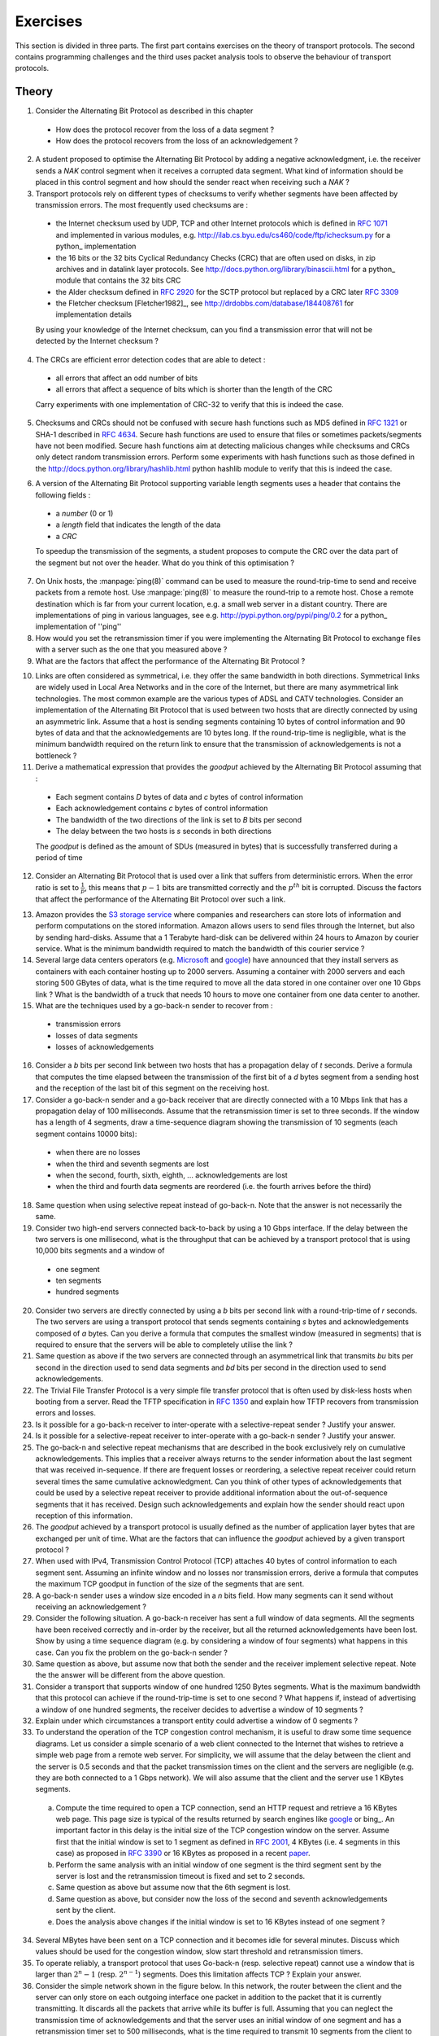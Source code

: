 .. Copyright |copy| 2010 by Olivier Bonaventure
.. This file is licensed under a `creative commons licence <http://creativecommons.org/licenses/by-sa/3.0/>`_

Exercises
#########

This section is divided in three parts. The first part contains exercises on the theory of transport protocols. The second contains programming challenges and the third uses packet analysis tools to observe the behaviour of transport protocols.

Theory
======

1. Consider the Alternating Bit Protocol as described in this chapter

 - How does the protocol recover from the loss of a data segment ? 
 - How does the protocol recovers from the loss of an acknowledgement ?

2. A student proposed to optimise the Alternating Bit Protocol by adding a negative acknowledgment, i.e. the receiver sends a `NAK` control segment when it receives a corrupted data segment. What kind of information should be placed in this control segment and how should the sender react when receiving such a `NAK` ?

3. Transport protocols rely on different types of checksums to verify whether segments have been affected by transmission errors. The most frequently used checksums are :

 - the Internet checksum used by UDP, TCP and other Internet protocols which is defined in :rfc:`1071` and implemented in various modules, e.g. http://ilab.cs.byu.edu/cs460/code/ftp/ichecksum.py for a python_ implementation
 - the 16 bits or the 32 bits Cyclical Redundancy Checks (CRC) that are often used on disks, in zip archives and in datalink layer protocols. See http://docs.python.org/library/binascii.html for a python_ module that contains the 32 bits CRC
 - the Alder checksum defined in :rfc:`2920` for the SCTP protocol but replaced by a CRC later :rfc:`3309`
 - the Fletcher checksum [Fletcher1982]_, see http://drdobbs.com/database/184408761 for implementation details

 By using your knowledge of the Internet checksum, can you find a transmission error that will not be detected by the Internet checksum ?

4. The CRCs are efficient error detection codes that are able to detect :

 - all errors that affect an odd number of bits
 - all errors that affect a sequence of bits which is shorter than the length of the CRC

 Carry experiments with one implementation of CRC-32 to verify that this is indeed the case.

5. Checksums and CRCs should not be confused with secure hash functions such as MD5 defined in :rfc:`1321` or SHA-1 described in :rfc:`4634`. Secure hash functions are used to ensure that files or sometimes packets/segments have not been modified. Secure hash functions aim at detecting malicious changes while checksums and CRCs only detect random transmission errors. Perform some experiments with hash functions such as those defined in the http://docs.python.org/library/hashlib.html python hashlib module to verify that this is indeed the case.

.. Some questions about the checksum versus crc, discuss briefly hash
.. some question about whether the crc must cover the length or not

6. A version of the Alternating Bit Protocol supporting variable length segments uses a header that contains the following fields :

 - a `number` (0 or 1)
 - a `length` field that indicates the length of the data 
 - a `CRC`
 
 To speedup the transmission of the segments, a student proposes to compute the CRC over the data part of the segment but not over the header. What do you think of this optimisation ?
 
.. how to compute the delay, try with ping to see how often it changes with a remote site

7. On Unix hosts, the :manpage:`ping(8)` command can be used to measure the round-trip-time to send and receive packets from a remote host. Use :manpage:`ping(8)` to measure the round-trip to a remote host. Chose a remote destination which is far from your current location, e.g. a small web server in a distant country. There are implementations of ping in various languages, see e.g. http://pypi.python.org/pypi/ping/0.2 for a python_ implementation of ''ping''

8. How would you set the retransmission timer if you were implementing the Alternating Bit Protocol to exchange files with a server such as the one that you measured above ?

9. What are the factors that affect the performance of the Alternating Bit Protocol ?

.. what are the factors that affect the performance of the alternating bit protocol ?

10. Links are often considered as symmetrical, i.e. they offer the same bandwidth in both directions. Symmetrical links are widely used in Local Area Networks and in the core of the Internet, but there are many asymmetrical link technologies. The most common example are the various types of ADSL and CATV technologies. Consider an implementation of the Alternating Bit Protocol that is used between two hosts that are directly connected by using an asymmetric link. Assume that a host is sending segments containing 10 bytes of control information and 90 bytes of data and that the acknowledgements are 10 bytes long. If the round-trip-time is negligible, what is the minimum bandwidth required on the return link to ensure that the transmission of acknowledgements is not a bottleneck ?

11. Derive a mathematical expression that provides the `goodput` achieved by the Alternating Bit Protocol assuming that :

 - Each segment contains `D` bytes of data and `c` bytes of control information
 - Each acknowledgement contains `c` bytes of control information
 - The bandwidth of the two directions of the link is set to `B` bits per second
 - The delay between the two hosts is `s` seconds in both directions

 The `goodput` is defined as the amount of SDUs (measured in bytes) that is successfully transferred during a period of time

12. Consider an Alternating Bit Protocol that is used over a link that suffers from deterministic errors. When the error ratio is set to :math:`\frac{1}{p}`, this means that :math:`p-1` bits are transmitted correctly and the :math:`p^{th}` bit is corrupted. Discuss the factors that affect the performance of the Alternating Bit Protocol over such a link.

.. what is the impact of the segment size when bit errors are random ? (assume regular errors for the computation, every n bits)

.. impact of the uplink bandwidth, what is the highest throughput achievable for a given uplink bandwidth

.. Compute a closed form expression for the goodput of the alternating bit protocol

.. What happens in the alternating bit protocol when acknowledgements are lost

.. Can we build an alternating bit protocol that does not use nak

.. implement a simple protocol over udp socket, check with virginie server sur la sun et client sur linux compile sur les deux et portable 2 langages differents + interop

.. implement alternating bit protocol ? no, only the simple one
.. 
   Additional questions for the students
   When to send a retransmission
   discuss the optimal value of the timeout
   What happens when a data segment is lost ?
   What happens when an ack segment is lost ?

   What are the factors that affect the performance of this protocol when there are no losses - rtt and bandwidth*delay product
   What is the usefulness of a NAK ? difficulty of implementing NAK when reordering is possible
   Retransmission mechanisms : how and when to retransmit (upon expiration of a timeout, upon NAK, pros and cons of each solution)

13. Amazon provides the `S3 storage service <https://s3.amazonaws.com/>`_ where companies and researchers can store lots of information and perform computations on the stored information. Amazon allows users to send files through the Internet, but also by sending hard-disks. Assume that a 1 Terabyte hard-disk can be delivered within 24 hours to Amazon by courier service. What is the minimum bandwidth required to match the bandwidth of this courier service ? 

14. Several large data centers operators (e.g. `Microsoft <http://www.microsoft.com/showcase/en/us/details/bafe5c0f-8651-4609-8c71-24c733ce628b>`_ and `google <http://www.youtube.com/watch?v=zRwPSFpLX8I>`_) have announced that they install servers as containers with each container hosting up to 2000 servers. Assuming a container with 2000 servers and each storing 500 GBytes of data, what is the time required to move all the data stored in one container over one 10 Gbps link ? What is the bandwidth of a truck that needs 10 hours to move one container from one data center to another. 

15. What are the techniques used by a go-back-n sender to recover from :

 - transmission errors
 - losses of data segments
 - losses of acknowledgements

16. Consider a `b` bits per second link between two hosts that has a propagation delay of `t` seconds. Derive a formula that computes the time elapsed between the transmission of the first bit of a `d` bytes segment from a sending host and the reception of the last bit of this segment on the receiving host.

17. Consider a go-back-n sender and a go-back receiver that are directly connected with a 10 Mbps link that has a propagation delay of 100 milliseconds. Assume that the retransmission timer is set to three seconds. If the window has a length of 4 segments, draw a time-sequence diagram showing the transmission of 10 segments (each segment contains 10000 bits):

 - when there are no losses
 - when the third and seventh segments are lost
 - when the second, fourth, sixth, eighth, ... acknowledgements are lost
 - when the third and fourth data segments are reordered (i.e. the fourth arrives before the third)

18. Same question when using selective repeat instead of go-back-n. Note that the answer is not necessarily the same.

19. Consider two high-end servers connected back-to-back by using a 10 Gbps interface. If the delay between the two servers is one millisecond, what is the throughput that can be achieved by a transport protocol that is using 10,000 bits segments and a window of

 - one segment
 - ten segments
 - hundred segments

20. Consider two servers are directly connected by using a `b` bits per second link with a round-trip-time of `r` seconds. The two servers are using a transport protocol that sends segments containing `s` bytes and acknowledgements composed of `a` bytes. Can you derive a formula that computes the smallest window (measured in segments) that is required to ensure that the servers will be able to completely utilise the link ?

21. Same question as above if the two servers are connected through an asymmetrical link that transmits `bu` bits per second in the direction used to send data segments and `bd` bits per second in the direction used to send acknowledgements.

22. The Trivial File Transfer Protocol is a very simple file transfer protocol that is often used by disk-less hosts when booting from a server. Read the TFTP specification in :rfc:`1350` and explain how TFTP recovers from transmission errors and losses.

23. Is it possible for a go-back-n receiver to inter-operate with a selective-repeat sender ? Justify your answer.

24. Is it possible for a selective-repeat receiver to inter-operate with a go-back-n sender ? Justify your answer.

25. The go-back-n and selective repeat mechanisms that are described in the book exclusively rely on cumulative acknowledgements. This implies that a receiver always returns to the sender information about the last segment that was received in-sequence. If there are frequent losses or reordering, a selective repeat receiver could return several times the same cumulative acknowledgment. Can you think of other types of acknowledgements that could be used by a selective repeat receiver to provide additional information about the out-of-sequence segments that it has received. Design such acknowledgements and explain how the sender should react upon reception of this information. 

26. The `goodput` achieved by a transport protocol is usually defined as the number of application layer bytes that are exchanged per unit of time. What are the factors that can influence the `goodput` achieved by a given transport protocol ? 

27. When used with IPv4, Transmission Control Protocol (TCP) attaches 40 bytes of control information to each segment sent. Assuming an infinite window and no losses nor transmission errors, derive a formula that computes the maximum TCP goodput in function of the size of the segments that are sent.

28. A go-back-n sender uses a window size encoded in a `n` bits field. How many segments can it send without receiving an acknowledgement ?

29. Consider the following situation. A go-back-n receiver has sent a full window of data segments. All the segments have been received correctly and in-order by the receiver, but all the returned acknowledgements have been lost. Show by using a time sequence diagram (e.g. by considering a window of four segments) what happens in this case. Can you fix the problem on the go-back-n sender ?

30. Same question as above, but assume now that both the sender and the receiver implement selective repeat. Note the the answer will be different from the above question.

31. Consider a transport that supports window of one hundred 1250 Bytes segments. What is the maximum bandwidth that this protocol can achieve if the round-trip-time is set to one second ? What happens if, instead of advertising a window of one hundred segments, the receiver decides to advertise a window of 10 segments ?

32. Explain under which circumstances a transport entity could advertise a window of 0 segments ?

33. To understand the operation of the TCP congestion control mechanism, it is useful to draw some time sequence diagrams. Let us consider a simple scenario of a web client connected to the Internet that wishes to retrieve a simple web page from a remote web server. For simplicity, we will assume that the delay between the client and the server is 0.5 seconds and that the packet transmission times on the client and the servers are negligible (e.g. they are both connected to a 1 Gbps network). We will also assume that the client and the server use 1 KBytes segments.

  a. Compute the time required to open a TCP connection, send an HTTP request and retrieve a 16 KBytes web page. This page size is typical of the results returned by search engines like google_ or bing_. An important factor in this delay is the initial size of the TCP congestion window on the server. Assume first that the initial window is set to 1 segment as defined in :rfc:`2001`, 4 KBytes (i.e. 4 segments in this case) as proposed in :rfc:`3390` or 16 KBytes as proposed in a recent `paper <http://ccr.sigcomm.org/drupal/?q=node/621>`_.
  b. Perform the same analysis with an initial window of one segment is the third segment sent by the server is lost and the retransmission timeout is fixed and set to 2 seconds.
  c. Same question as above but assume now that the 6th segment is lost. 
  d. Same question as above, but consider now the loss of the second and seventh acknowledgements sent by the client. 
  e. Does the analysis above changes if the initial window is set to 16 KBytes instead of one segment ?

34. Several MBytes have been sent on a TCP connection and it becomes idle for several minutes. Discuss which values should be used for the congestion window, slow start threshold and retransmission timers.

35. To operate reliably, a transport protocol that uses Go-back-n (resp. selective repeat) cannot use a window that is larger than :math:`{2^n}-1` (resp. :math:`2^{n-1}`) segments. Does this limitation affects TCP ? Explain your answer.

36. Consider the simple network shown in the figure below. In this network, the router between the client and the server can only store on each outgoing interface one packet in addition to the packet that it is currently transmitting. It discards all the packets that arrive while its buffer is full. Assuming that you can neglect the transmission time of acknowledgements and that the server uses an initial window of one segment and has a retransmission timer set to 500 milliseconds, what is the time required to transmit 10 segments from the client to the server. Does the performance increases if the server uses an initial window of 16 segments instead ?

.. figure:: fig/emulated-network-002-c.png
   :align: center

   Simple network


